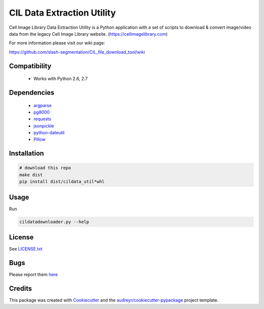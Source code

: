 ===========================
CIL Data Extraction Utility
===========================



.. image:: https://pyup.io/repos/github/slash-segmentation/CIL_file_download_tool/shield.svg
     :target: https://pyup.io/repos/github/slash-segmentation/CIL_file_download_tool/
     :alt: Updates


Cell Image Library Data Extraction Utility is a Python application with a set 
of scripts to download & convert image/video data from the legacy Cell Image 
Library website. 
(https://cellimagelibrary.com)

For more information please visit our wiki page:

https://github.com/slash-segmentation/CIL_file_download_tool/wiki

Compatibility
-------------

 * Works with Python 2.6, 2.7

Dependencies
------------

 * `argparse <https://pypi.python.org/pypi/argparse>`_
 * `pg8000 <https://pypi.python.orig/pypi/pg8000>`_
 * `requests <https://pypi.python.org/pypi/requests>`_
 * `jsonpickle <https://pypi.python.org/pypi/jsonpickle>`_
 * `python-dateutil <https://pypi.python.org/pypi/python-dateutil>`_
 * `Pillow <https://pypi.python.org/pypi/Pillow>`_

Installation
------------

.. code:: bash

   # download this repo
   make dist
   pip install dist/cildata_util*whl

Usage
-----

Run 

.. code:: bash

   cildatadownloader.py --help

License
-------

See LICENSE.txt_

Bugs
----

Please report them `here <https://github.com/slash-segmentation/CIL_file_download_tool/issues>`_

Credits
---------

This package was created with Cookiecutter_ and the `audreyr/cookiecutter-pypackage`_ project template.

.. _LICENSE.txt: https://github.com/slash-segmentation/CIL_file_download_tool/blob/master/LICENSE.txt
.. _Cookiecutter: https://github.com/audreyr/cookiecutter
.. _`audreyr/cookiecutter-pypackage`: https://github.com/audreyr/cookiecutter-pypackage

